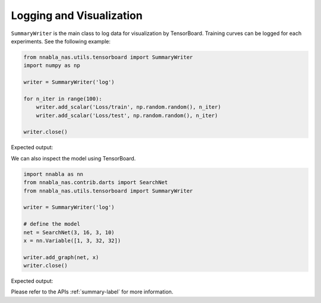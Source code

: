 Logging and Visualization
-------------------------

``SummaryWriter`` is the main class to log data for visualization by TensorBoard. Training curves can be logged for each experiments. See the following example:

.. code-block:: python

    from nnabla_nas.utils.tensorboard import SummaryWriter
    import numpy as np

    writer = SummaryWriter('log')

    for n_iter in range(100):
        writer.add_scalar('Loss/train', np.random.random(), n_iter)
        writer.add_scalar('Loss/test', np.random.random(), n_iter)

    writer.close()


Expected output:

.. image:: ../images/tutorial_logging.png
    :width: 800
    :align: center

We can also inspect the model using TensorBoard. 

.. code-block:: python

    import nnabla as nn
    from nnabla_nas.contrib.darts import SearchNet
    from nnabla_nas.utils.tensorboard import SummaryWriter
    
    writer = SummaryWriter('log')

    # define the model
    net = SearchNet(3, 16, 3, 10)
    x = nn.Variable([1, 3, 32, 32])

    writer.add_graph(net, x)
    writer.close()

Expected output:

.. image:: ../images/tensorboard.png
    :width: 400
    :align: center

Please refer to the APIs :ref:`summary-label` for more information.